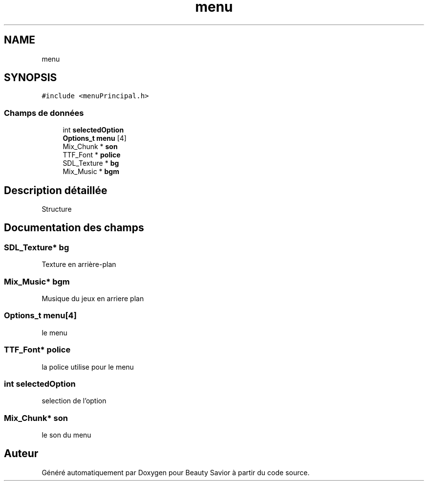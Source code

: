 .TH "menu" 3 "Mercredi 8 Avril 2020" "Version 0.1" "Beauty Savior" \" -*- nroff -*-
.ad l
.nh
.SH NAME
menu
.SH SYNOPSIS
.br
.PP
.PP
\fC#include <menuPrincipal\&.h>\fP
.SS "Champs de données"

.in +1c
.ti -1c
.RI "int \fBselectedOption\fP"
.br
.ti -1c
.RI "\fBOptions_t\fP \fBmenu\fP [4]"
.br
.ti -1c
.RI "Mix_Chunk * \fBson\fP"
.br
.ti -1c
.RI "TTF_Font * \fBpolice\fP"
.br
.ti -1c
.RI "SDL_Texture * \fBbg\fP"
.br
.ti -1c
.RI "Mix_Music * \fBbgm\fP"
.br
.in -1c
.SH "Description détaillée"
.PP 
Structure 
.SH "Documentation des champs"
.PP 
.SS "SDL_Texture* bg"
Texture en arrière-plan 
.SS "Mix_Music* bgm"
Musique du jeux en arriere plan 
.SS "\fBOptions_t\fP \fBmenu\fP[4]"
le menu 
.SS "TTF_Font* police"
la police utilise pour le menu 
.SS "int selectedOption"
selection de l'option 
.SS "Mix_Chunk* son"
le son du menu 

.SH "Auteur"
.PP 
Généré automatiquement par Doxygen pour Beauty Savior à partir du code source\&.
